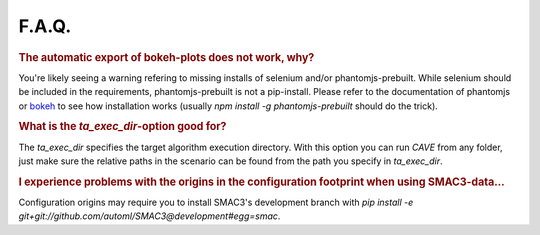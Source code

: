F.A.Q.
======

.. rubric:: The automatic export of bokeh-plots does not work, why?

You're likely seeing a warning refering to missing installs of selenium and/or
phantomjs-prebuilt. While selenium should be included in the requirements,
phantomjs-prebuilt is not a pip-install. Please refer to the documentation of
phantomjs or `bokeh <https://bokeh.pydata.org/en/latest/docs/user_guide/export.html>`_ to see how installation works (usually `npm install -g phantomjs-prebuilt` should do the trick).

.. rubric:: What is the `ta_exec_dir`-option good for?

The `ta_exec_dir` specifies the target algorithm execution directory. With this option you can run *CAVE* from any
folder, just make sure the relative paths in the scenario can be found from the path you specify in `ta_exec_dir`.

.. rubric:: I experience problems with the origins in the configuration footprint when using SMAC3-data...

Configuration origins may require you to install SMAC3's development branch with `pip install -e
git+git://github.com/automl/SMAC3@development#egg=smac`.
